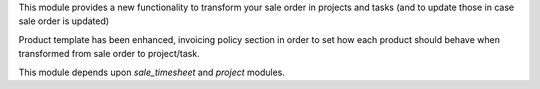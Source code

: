 This module provides a new functionality to transform your sale order in projects and tasks (and to update those in case sale order is updated)

Product template has been enhanced, invoicing policy section in order to set how each product should behave when transformed from sale order to project/task.

This module depends upon *sale_timesheet* and *project* modules.
